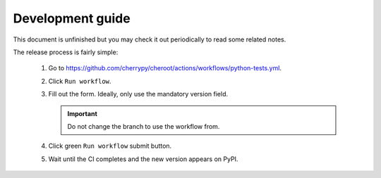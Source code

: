 Development guide
=================

This document is unfinished but you may check it out periodically to
read some related notes.

The release process is fairly simple:

   1. Go to
      https://github.com/cherrypy/cheroot/actions/workflows/python-tests.yml.

   2. Click ``Run workflow``.

   3. Fill out the form. Ideally, only use the mandatory version field.

      .. important::

         Do not change the branch to use the workflow from.

   4. Click green ``Run workflow`` submit button.

   5. Wait until the CI completes and the new version appears on PyPI.

